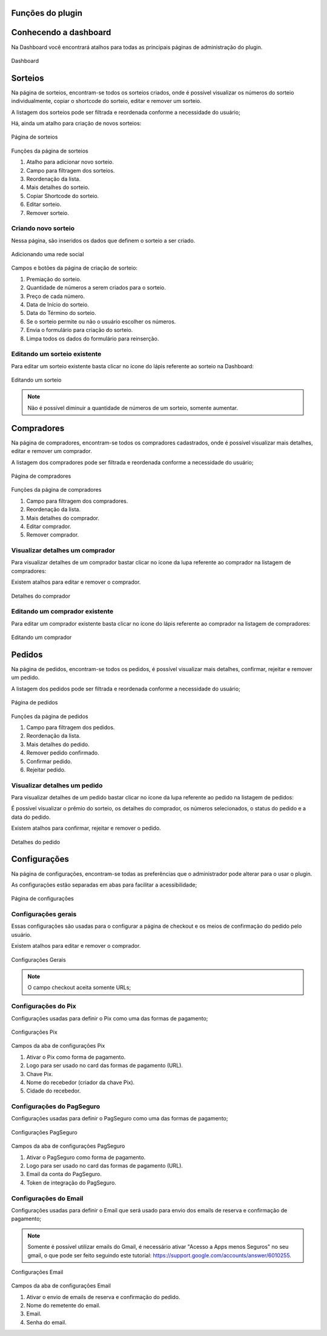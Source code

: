 Funções do plugin
=====

.. _features:

Conhecendo a dashboard
=====

Na Dashboard você encontrará atalhos para todas as principais páginas de administração do plugin.

.. figure:: https://raw.githubusercontent.com/LeonardoWelter/wpraffledocs/main/docs/images/wpraffle_docs_dashboard.png
   :width: 60%
   :align: center
   :alt: Dashboard

   Dashboard

Sorteios
=====

Na página de sorteios, encontram-se todos os sorteios criados, onde é possível visualizar os números do sorteio individualmente, copiar o shortcode do sorteio, editar e remover um sorteio.

A listagem dos sorteios pode ser filtrada e reordenada conforme a necessidade do usuário;

Há, ainda um atalho para criação de novos sorteios:

.. figure:: https://raw.githubusercontent.com/LeonardoWelter/wpraffledocs/main/docs/images/wpraffle_docs_new_link.png
   :width: 60%
   :align: center
   :alt: Página de sorteios

   Página de sorteios

Funções da página de sorteios

1. Atalho para adicionar novo sorteio.
2. Campo para filtragem dos sorteios.
3. Reordenação da lista.
4. Mais detalhes do sorteio.
5. Copiar Shortcode do sorteio.
6. Editar sorteio.
7. Remover sorteio.

Criando novo sorteio
----------------

Nessa página, são inseridos os dados que definem o sorteio a ser criado.

.. figure:: https://raw.githubusercontent.com/LeonardoWelter/wpraffledocs/main/docs/images/wpraffle_docs_raffle_add_features.png
   :width: 60%
   :align: center
   :alt: Adicionando uma rede social

   Adicionando uma rede social

Campos e botões da página de criação de sorteio:

1. Premiação do sorteio.
2. Quantidade de números a serem criados para o sorteio.
3. Preço de cada número.
4. Data de Início do sorteio.
5. Data do Término do sorteio.
6. Se o sorteio permite ou não o usuário escolher os números.
7. Envia o formulário para criação do sorteio.
8. Limpa todos os dados do formulário para reinserção.

Editando um sorteio existente
----------------

Para editar um sorteio existente basta clicar no ícone do lápis referente ao sorteio na Dashboard:

.. figure:: https://raw.githubusercontent.com/LeonardoWelter/wpraffledocs/main/docs/images/wpraffle_docs_raffle_edit_features.png
   :width: 60%
   :align: center
   :alt: Editando um sorteio

   Editando um sorteio

.. note::

   Não é possível diminuir a quantidade de números de um sorteio, somente aumentar.


Compradores
=====

Na página de compradores, encontram-se todos os compradores cadastrados, onde é possível visualizar mais detalhes, editar e remover um comprador.

A listagem dos compradores pode ser filtrada e reordenada conforme a necessidade do usuário;


.. figure:: https://raw.githubusercontent.com/LeonardoWelter/wpraffledocs/main/docs/images/wpraffle_docs_buyer_features.png
   :width: 60%
   :align: center
   :alt: Página de compradores

   Página de compradores

Funções da página de compradores

1. Campo para filtragem dos compradores.
2. Reordenação da lista.
3. Mais detalhes do comprador.
4. Editar comprador.
5. Remover comprador.

Visualizar detalhes um comprador
----------------

Para visualizar detalhes de um comprador bastar clicar no ícone da lupa referente ao comprador na listagem de compradores:

Existem atalhos para editar e remover o comprador.

.. figure:: https://raw.githubusercontent.com/LeonardoWelter/wpraffledocs/main/docs/images/wpraffle_docs_buyer_show_features.png
   :width: 60%
   :align: center
   :alt: Detalhes do comprador

   Detalhes do comprador

Editando um comprador existente
----------------

Para editar um comprador existente basta clicar no ícone do lápis referente ao comprador na listagem de compradores:

.. figure:: https://raw.githubusercontent.com/LeonardoWelter/wpraffledocs/main/docs/images/wpraffle_docs_buyer_edit_features.png
   :width: 60%
   :align: center
   :alt: Editando um comprador

   Editando um comprador

Pedidos
=====

Na página de pedidos, encontram-se todos os pedidos, é possível visualizar mais detalhes, confirmar, rejeitar e remover um pedido.

A listagem dos pedidos pode ser filtrada e reordenada conforme a necessidade do usuário;


.. figure:: https://raw.githubusercontent.com/LeonardoWelter/wpraffledocs/main/docs/images/wpraffle_docs_order_features.png
   :width: 60%
   :align: center
   :alt: Página de pedidos

   Página de pedidos

Funções da página de pedidos

1. Campo para filtragem dos pedidos.
2. Reordenação da lista.
3. Mais detalhes do pedido.
4. Remover pedido confirmado.
5. Confirmar pedido.
6. Rejeitar pedido.

Visualizar detalhes um pedido
----------------

Para visualizar detalhes de um pedido bastar clicar no ícone da lupa referente ao pedido na listagem de pedidos:

É possível visualizar o prêmio do sorteio, os detalhes do comprador, os números selecionados, o status do pedido e a data do pedido.

Existem atalhos para confirmar, rejeitar e remover o pedido.

.. figure:: https://raw.githubusercontent.com/LeonardoWelter/wpraffledocs/main/docs/images/wpraffle_docs_order_show_features.png
   :width: 60%
   :align: center
   :alt: Detalhes do pedido

   Detalhes do pedido

Configurações
=====

Na página de configurações, encontram-se todas as preferências que o administrador pode alterar para o usar o plugin.

As configurações estão separadas em abas para facilitar a acessibilidade;


.. figure:: https://raw.githubusercontent.com/LeonardoWelter/wpraffledocs/main/docs/images/wpraffle_docs_config_index_features.png
   :width: 60%
   :align: center
   :alt: Página de configurações

   Página de configurações

Configurações gerais
----------------

Essas configurações são usadas para o configurar a página de checkout e os meios de confirmação do pedido pelo usuário.

Existem atalhos para editar e remover o comprador.

.. figure:: https://raw.githubusercontent.com/LeonardoWelter/wpraffledocs/main/docs/images/wpraffle_docs_config_features.png
   :width: 60%
   :align: center
   :alt: Configurações Gerais

   Configurações Gerais

.. note::

   O campo checkout aceita somente URLs;

Configurações do Pix
----------------

Configurações usadas para definir o Pix como uma das formas de pagamento;

.. figure:: https://raw.githubusercontent.com/LeonardoWelter/wpraffledocs/main/docs/images/wpraffle_docs_config_pix_features.png
   :width: 60%
   :align: center
   :alt: Configurações Pix

   Configurações Pix

Campos da aba de configurações Pix

1. Ativar o Pix como forma de pagamento.
2. Logo para ser usado no card das formas de pagamento (URL).
3. Chave Pix.
4. Nome do recebedor (criador da chave Pix).
5. Cidade do recebedor.


Configurações do PagSeguro
----------------

Configurações usadas para definir o PagSeguro como uma das formas de pagamento;

.. figure:: https://raw.githubusercontent.com/LeonardoWelter/wpraffledocs/main/docs/images/wpraffle_docs_config_ps_features.png
   :width: 60%
   :align: center
   :alt: Configurações PagSeguro

   Configurações PagSeguro

Campos da aba de configurações PagSeguro

1. Ativar o PagSeguro como forma de pagamento.
2. Logo para ser usado no card das formas de pagamento (URL).
3. Email da conta do PagSeguro.
4. Token de integração do PagSeguro.

Configurações do Email
----------------

Configurações usadas para definir o Email que será usado para envio dos emails de reserva e confirmação de pagamento;

.. note::

   Somente é possível utilizar emails do Gmail, é necessário ativar "Acesso a Apps menos Seguros" no seu gmail, o que pode ser feito seguindo este tutorial: https://support.google.com/accounts/answer/6010255.

.. figure:: https://raw.githubusercontent.com/LeonardoWelter/wpraffledocs/main/docs/images/wpraffle_docs_config_mailer_features.png
   :width: 60%
   :align: center
   :alt: Configurações Email

   Configurações Email

Campos da aba de configurações Email

1. Ativar o envio de emails de reserva e confirmação do pedido.
2. Nome do remetente do email.
3. Email.
4. Senha do email.


.. autosummary::
   :toctree: generated

